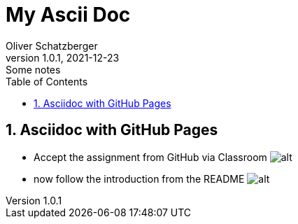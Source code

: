 = My Ascii Doc
Oliver Schatzberger
1.0.1, 2021-12-23: Some notes
ifndef::imagesdir[:imagesdir: images]
//:toc-placement!:  // prevents the generation of the doc at this position, so it can be printed afterwards
:sourcedir: ../src/main/java
:icons: font
:sectnums:    // Nummerierung der Überschriften / section numbering
:toc: left

//Need this blank line after ifdef, don't know why...
ifdef::backend-html5[]

// print the toc here (not at the default position)
//toc::[]

== Asciidoc with GitHub Pages
** Accept the assignment from GitHub via Classroom
image:classroom.png[alt]


** now follow the introduction from the README
image:git-push-commands.png[alt]




